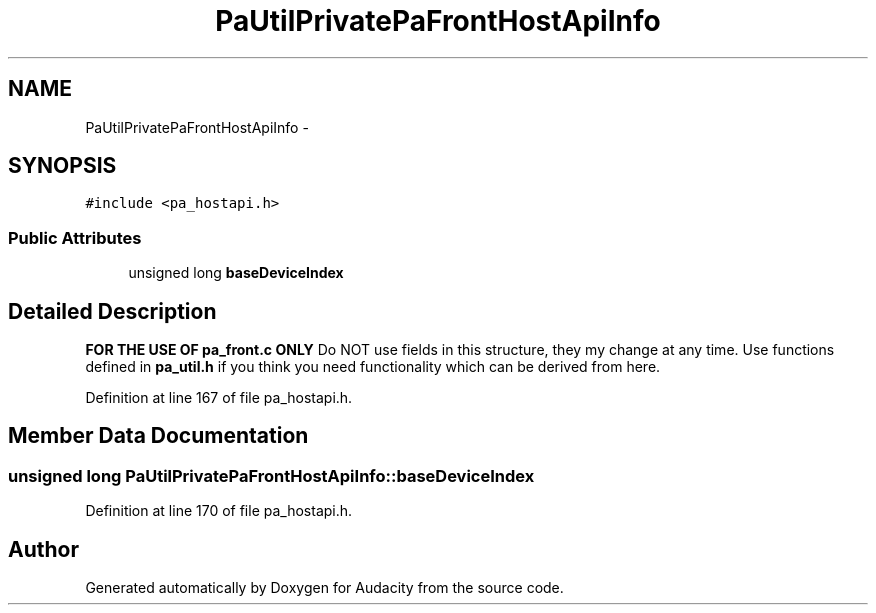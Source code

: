 .TH "PaUtilPrivatePaFrontHostApiInfo" 3 "Thu Apr 28 2016" "Audacity" \" -*- nroff -*-
.ad l
.nh
.SH NAME
PaUtilPrivatePaFrontHostApiInfo \- 
.SH SYNOPSIS
.br
.PP
.PP
\fC#include <pa_hostapi\&.h>\fP
.SS "Public Attributes"

.in +1c
.ti -1c
.RI "unsigned long \fBbaseDeviceIndex\fP"
.br
.in -1c
.SH "Detailed Description"
.PP 
\fBFOR THE USE OF pa_front\&.c ONLY\fP Do NOT use fields in this structure, they my change at any time\&. Use functions defined in \fBpa_util\&.h\fP if you think you need functionality which can be derived from here\&. 
.PP
Definition at line 167 of file pa_hostapi\&.h\&.
.SH "Member Data Documentation"
.PP 
.SS "unsigned long PaUtilPrivatePaFrontHostApiInfo::baseDeviceIndex"

.PP
Definition at line 170 of file pa_hostapi\&.h\&.

.SH "Author"
.PP 
Generated automatically by Doxygen for Audacity from the source code\&.
